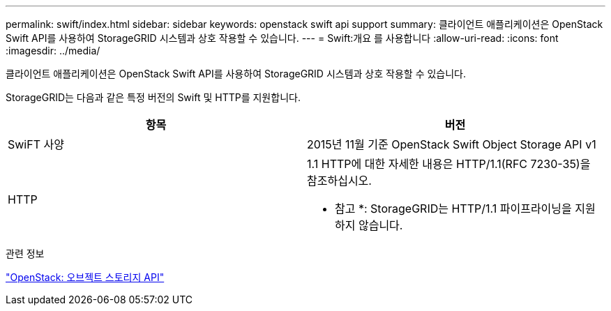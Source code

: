 ---
permalink: swift/index.html 
sidebar: sidebar 
keywords: openstack swift api support 
summary: 클라이언트 애플리케이션은 OpenStack Swift API를 사용하여 StorageGRID 시스템과 상호 작용할 수 있습니다. 
---
= Swift:개요 를 사용합니다
:allow-uri-read: 
:icons: font
:imagesdir: ../media/


[role="lead"]
클라이언트 애플리케이션은 OpenStack Swift API를 사용하여 StorageGRID 시스템과 상호 작용할 수 있습니다.

StorageGRID는 다음과 같은 특정 버전의 Swift 및 HTTP를 지원합니다.

|===
| 항목 | 버전 


 a| 
SwiFT 사양
 a| 
2015년 11월 기준 OpenStack Swift Object Storage API v1



 a| 
HTTP
 a| 
1.1 HTTP에 대한 자세한 내용은 HTTP/1.1(RFC 7230-35)을 참조하십시오.

* 참고 *: StorageGRID는 HTTP/1.1 파이프라이닝을 지원하지 않습니다.

|===
.관련 정보
http://docs.openstack.org/developer/swift/api/object_api_v1_overview.html["OpenStack: 오브젝트 스토리지 API"^]
